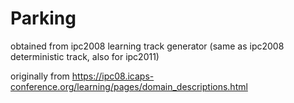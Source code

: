 

* Parking

obtained from ipc2008 learning track generator (same as ipc2008 deterministic track, also for ipc2011)

originally from https://ipc08.icaps-conference.org/learning/pages/domain_descriptions.html



